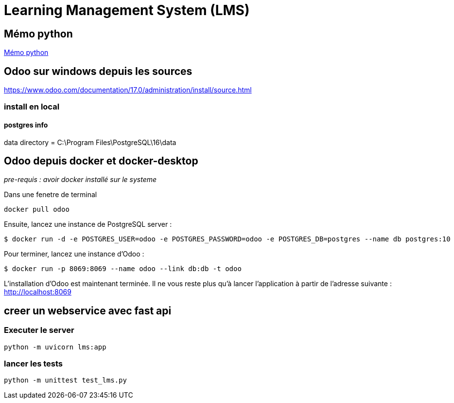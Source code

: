 = Learning Management System (LMS)

== Mémo python
link:https://cheroliv.github.io/blog/2023/0066_memo_python_post.html[Mémo python]

== Odoo sur windows depuis les sources

https://www.odoo.com/documentation/17.0/administration/install/source.html

=== install en local


==== postgres info

data directory = C:\Program Files\PostgreSQL\16\data

== Odoo depuis docker et docker-desktop

_pre-requis : avoir docker installé sur le systeme_
// === Installation d’Odoo Community sur WSL 2

Dans une fenetre de terminal

[source=bash]
----
docker pull odoo
----

Ensuite, lancez une instance de PostgreSQL server :

[source=bash]
----
$ docker run -d -e POSTGRES_USER=odoo -e POSTGRES_PASSWORD=odoo -e POSTGRES_DB=postgres --name db postgres:10
----

Pour terminer, lancez une instance d’Odoo :
[source=bash]
----
$ docker run -p 8069:8069 --name odoo --link db:db -t odoo
----

L’installation d’Odoo est maintenant terminée. Il ne vous reste plus qu’à lancer l’application à partir de l’adresse suivante : http://localhost:8069


== creer un webservice avec fast api

=== Executer le server

[source=python]
----
python -m uvicorn lms:app
----

=== lancer les tests

[source=python]
----
python -m unittest test_lms.py
----
